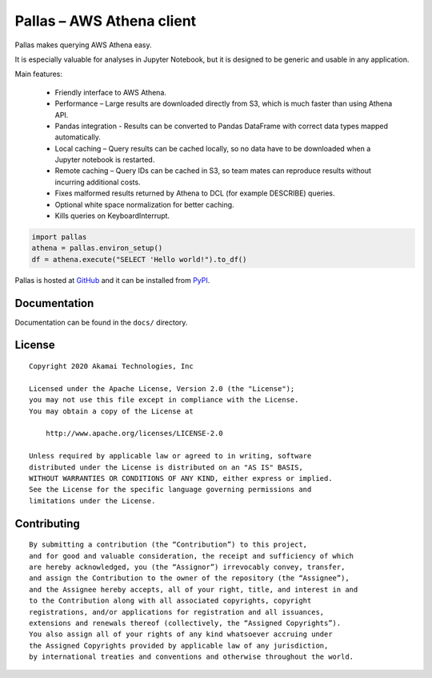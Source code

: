 
Pallas – AWS Athena client
==========================

Pallas makes querying AWS Athena easy.

It is especially valuable for analyses in Jupyter Notebook,
but it is designed to be generic and usable in any application.


Main features:

 * Friendly interface to AWS Athena.
 * Performance – Large results are downloaded directly from S3,
   which is much faster than using Athena API.
 * Pandas integration - Results can be converted to Pandas DataFrame
   with correct data types mapped automatically.
 * Local caching – Query results can be cached locally,
   so no data have to be downloaded when a Jupyter notebook is restarted.
 * Remote caching – Query IDs can be cached in S3,
   so team mates can reproduce results without incurring additional costs.
 * Fixes malformed results returned by Athena to DCL
   (for example DESCRIBE) queries.
 * Optional white space normalization for better caching.
 * Kills queries on KeyboardInterrupt.


.. code-block:: python

    import pallas
    athena = pallas.environ_setup()
    df = athena.execute("SELECT 'Hello world!").to_df()


Pallas is hosted at `GitHub <http://github.com/akamai/pallas>`_ and
it can be installed from `PyPI <https://pypi.org/project/pallas/>`_.


Documentation
-------------

Documentation can be found in the ``docs/`` directory.


License
-------

::

    Copyright 2020 Akamai Technologies, Inc

    Licensed under the Apache License, Version 2.0 (the "License");
    you may not use this file except in compliance with the License.
    You may obtain a copy of the License at

        http://www.apache.org/licenses/LICENSE-2.0

    Unless required by applicable law or agreed to in writing, software
    distributed under the License is distributed on an "AS IS" BASIS,
    WITHOUT WARRANTIES OR CONDITIONS OF ANY KIND, either express or implied.
    See the License for the specific language governing permissions and
    limitations under the License.


Contributing
------------

::

    By submitting a contribution (the “Contribution”) to this project,
    and for good and valuable consideration, the receipt and sufficiency of which
    are hereby acknowledged, you (the “Assignor”) irrevocably convey, transfer,
    and assign the Contribution to the owner of the repository (the “Assignee”),
    and the Assignee hereby accepts, all of your right, title, and interest in and
    to the Contribution along with all associated copyrights, copyright
    registrations, and/or applications for registration and all issuances,
    extensions and renewals thereof (collectively, the “Assigned Copyrights”).
    You also assign all of your rights of any kind whatsoever accruing under
    the Assigned Copyrights provided by applicable law of any jurisdiction,
    by international treaties and conventions and otherwise throughout the world.
